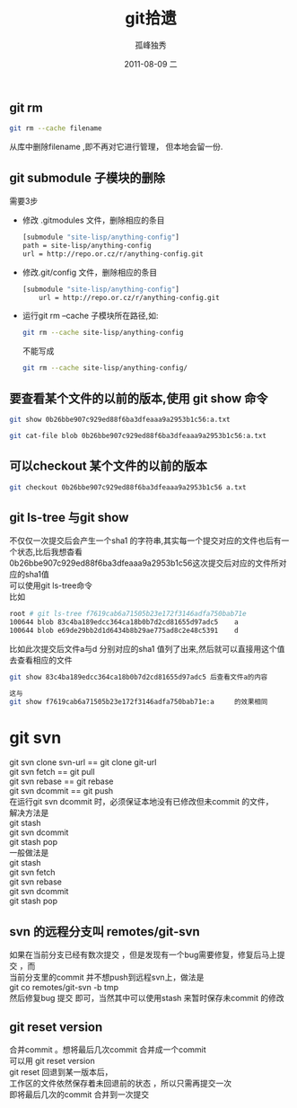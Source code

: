 # -*- coding:utf-8 -*-
#+LANGUAGE:  zh
#+TITLE:     git拾遗
#+AUTHOR:    孤峰独秀
#+EMAIL:     jixiuf@gmail.com
#+DATE:     2011-08-09 二
#+DESCRIPTION:git拾遗
#+KEYWORDS: git scm 
#+OPTIONS:   H:2 num:nil toc:t \n:t @:t ::t |:t ^:t -:t f:t *:t <:t
#+OPTIONS:   TeX:t LaTeX:t skip:nil d:nil todo:t pri:nil 
#+INFOJS_OPT: view:nil toc:nil ltoc:t mouse:underline buttons:0 path:http://orgmode.org/org-info.js
#+EXPORT_SELECT_TAGS: export
#+EXPORT_EXCLUDE_TAGS: noexport
#+FILETAGS: @Git 
** git rm 
#+begin_src sh
git rm --cache filename
#+end_src
从库中删除filename ,即不再对它进行管理， 但本地会留一份.

** git submodule 子模块的删除
  需要3步
  + 修改 .gitmodules 文件，删除相应的条目
    #+begin_src sh
    [submodule "site-lisp/anything-config"]
	path = site-lisp/anything-config
	url = http://repo.or.cz/r/anything-config.git
    #+end_src
  + 修改.git/config 文件，删除相应的条目
    #+begin_src sh
[submodule "site-lisp/anything-config"]
	url = http://repo.or.cz/r/anything-config.git
    #+end_src
  + 运行git rm --cache 子模块所在路径,如:
    #+begin_src sh
    git rm --cache site-lisp/anything-config 
    #+end_src
    不能写成
    #+begin_src sh
    git rm --cache site-lisp/anything-config/ 
    #+end_src
    
** 要查看某个文件的以前的版本,使用 git show 命令
#+begin_src sh
git show 0b26bbe907c929ed88f6ba3dfeaaa9a2953b1c56:a.txt

git cat-file blob 0b26bbe907c929ed88f6ba3dfeaaa9a2953b1c56:a.txt
#+end_src
   
** 可以checkout 某个文件的以前的版本
   #+begin_src sh
 git checkout 0b26bbe907c929ed88f6ba3dfeaaa9a2953b1c56 a.txt
   #+end_src

 

** git ls-tree 与git show 
 不仅仅一次提交后会产生一个sha1 的字符串,其实每一个提交对应的文件也后有一个状态,比后我想杳看
0b26bbe907c929ed88f6ba3dfeaaa9a2953b1c56这次提交后对应的文件所对应的sha1值
可以使用git ls-tree命令
比如
#+begin_src sh
root # git ls-tree f7619cab6a71505b23e172f3146adfa750bab71e
100644 blob 83c4ba189edcc364ca18b0b7d2cd81655d97adc5    a
100644 blob e69de29bb2d1d6434b8b29ae775ad8c2e48c5391    d
#+end_src
比如此次提交后文件a与d 分别对应的sha1 值列了出来,然后就可以直接用这个值去查看相应的文件
#+begin_src sh
git show 83c4ba189edcc364ca18b0b7d2cd81655d97adc5 后查看文件a的内容
#+end_src
#+begin_src  sh
这与 
git show f7619cab6a71505b23e172f3146adfa750bab71e:a     的效果相同 
#+end_src

* git svn 
  git svn clone svn-url == git clone git-url
  git svn  fetch == git pull
  git svn  rebase == git rebase
  git svn dcommit == git push
  在运行git svn dcommit 时，必须保证本地没有已修改但未commit 的文件，
  解决方法是
  git stash
  git svn dcommit
  git stash pop
  一般做法是
  git stash
  git svn fetch
  git svn rebase
  git svn dcommit
  git stash pop
** svn 的远程分支叫 remotes/git-svn 
如果在当前分支已经有数次提交 ，但是发现有一个bug需要修复，修复后马上提交 ，而
  当前分支里的commit 并不想push到远程svn上，做法是
  git co remotes/git-svn -b tmp
  然后修复bug 提交 即可，当然其中可以使用stash 来暂时保存未commit 的修改
** git reset version
   合并commit 。想将最后几次commit 合并成一个commit 
   可以用 git reset version
   git reset 回退到某一版本后，
   工作区的文件依然保存着未回退前的状态 ，所以只需再提交一次
   即将最后几次的commit 合并到一次提交 

